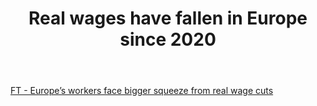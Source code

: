:PROPERTIES:
:ID:       083176e1-f71b-439f-9c0c-39ce91b205a7
:END:
#+TITLE: Real wages have fallen in Europe since 2020
#+CREATED: [2022-05-20 Fri 12:17]
#+LAST_MODIFIED: [2022-05-20 Fri 12:21]

[[https://www.ft.com/content/ed477fe9-46fa-43d0-b315-4170763261c2][FT - Europe’s workers face bigger squeeze from real wage cuts]]

[[file:img/ft-real-wages.png]]
